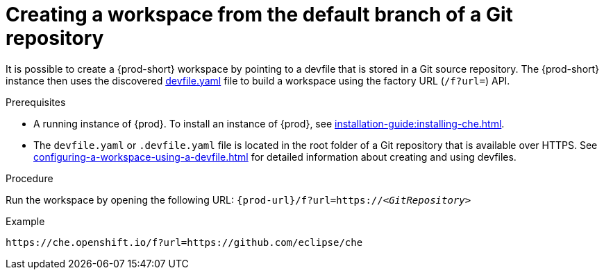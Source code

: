 // Module included in the following assemblies:
//
// configuring-a-workspace-using-a-devfile

[id="creating-a-workspace-from-the-default-branch-of-a-git-repository_{context}"]
= Creating a workspace from the default branch of a Git repository

It is possible to create a {prod-short} workspace by pointing to a devfile that is stored in a Git source repository. The {prod-short} instance then uses the discovered link:https://github.com/eclipse/che/blob/master/devfile.yaml[devfile.yaml] file to build a workspace using the factory URL (`/f?url=`) API.


.Prerequisites

* A running instance of {prod}. To install an instance of {prod}, see xref:installation-guide:installing-che.adoc[].
* The `devfile.yaml` or `.devfile.yaml` file is located in the root folder of a Git repository that is available over HTTPS. See xref:configuring-a-workspace-using-a-devfile.adoc[] for detailed information about creating and using devfiles.


.Procedure

Run the workspace by opening the following URL: `pass:c,a,q[{prod-url}/f?url=https://__<GitRepository>__]`

.Example
[subs="+quotes"]
----
https://che.openshift.io/f?url=https://github.com/eclipse/che
----
